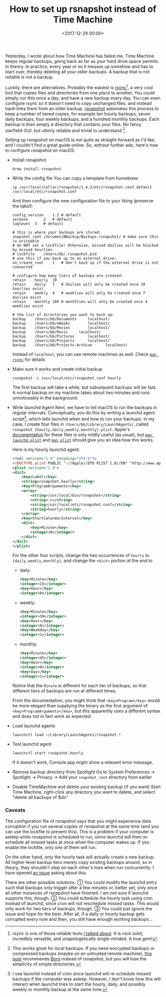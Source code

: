 #+title: How to set up rsnapshot instead of Time Machine
#+date: <2017-12-29 00:00>

Yesterday, I wrote about how Time Machine has failed me. Time Machine keeps regular backups, going back as far as your hard drive space permits. In theory. In practice, every year or so it messes up somehow and has to start over, thereby deleting all your older backups. A backup that is not reliable is not a backup.

Luckily, there are alternatives. Probably the easiest is [[https://rsync.samba.org/][rsync]][1], a very cool tool that copies files and directories from one place to another. You could simply run this once a day, and have a new backup every day. You can even configure rsync so it doesn't need to copy unchanged files, and instead hard-links them from an older backup. [[http://rsnapshot.org/][rsnapshot]] automates this process to keep a number of tiered copies, for example ten hourly backups, seven daily backups, four weekly backups, and a hundred monthly backups. Each backup is then simply a directory that contains your files. No fancy starfield-GUI, but utterly reliable and trivial to understand [2].

Setting up rsnapshot on macOS is not quite as straight-forward as I'd like, and I couldn't find a great guide online. So, without further ado, here's how to configure rsnapshot on macOS:


- Install rsnapshot
  : brew install rsnapshot

- Write the config file
  You can copy a template from homebrew:
  : cp /usr/local/Cellar/rsnapshot/1.4.2/etc/rsnapshot.conf.default /usr/local/etc/rsnapshot.conf
  And then configure the new configuration file to your liking (preserve the tabs!):

  #+begin_src config
  config_version	1.2 # default
  verbose		2   # default
  loglevel	3   # default

  # this is where your backups are stored:
  snapshot_root	/Volumes/BBackup/Backups.rsnapshot/ # make sure this is writeable
  # do NOT set a lockfile! Otherwise, missed dailies will be blocked by missed hourlies
  # lockfile	/Users/bb/.rsnapshot.pid
  # use this if you back up to an external drive:
  no_create_root	1   # don't back up if the external drive is not connected

  # configure how many tiers of backups are created:
  retain	hourly	10
  retain	daily	7   # dailies will only be created once 10 hourlies exist
  retain	weekly	4   # weeklies will only be created once 7 dailies exist
  retain	monthly	100 # monthlies will only be created once 4 weeklies exist

  # the list of directories you want to back up:
  backup	/Users/bb/Documents		localhost/
  backup	/Users/bb/eBooks		localhost/
  backup	/Users/bb/Movies		localhost/
  backup	/Users/bb/Music		localhost/
  backup	/Users/bb/Pictures		localhost/
  backup	/Users/bb/Projects		localhost/
  backup	/Users/bb/Projects-Archive		localhost/
  #+end_src

  Instead of ~localhost~, you can use remote machines as well. Check  [[https://download.samba.org/pub/rsync/rsync.html][~man rsync~]] for details

- Make sure it works and create initial backup
  : rsnapshot -c /usr/local/etc/rsnapshot.conf hourly
  The first backup will take a while, but subsequent backups will be fast. A normal backup on my machine takes about two minutes and runs unnoticeably in the background.

- Write launchd Agent
  Next, we have to tell macOS to run the backups in regular intervals. Conceptually, you do this by writing a launchd agent script[3], which tells launchd when and how to run your backups. In my case, I create four files in ~/Users/bb/Library/LaunchAgents/~, called ~rsnapshot.{hourly,daily,weekly,monthly}.plist~. Apple's [[https://developer.apple.com/library/content/documentation/MacOSX/Conceptual/BPSystemStartup/Chapters/ScheduledJobs.html][documentation]] for these files is only mildly useful (as usual), but [[https://developer.apple.com/legacy/library/documentation/Darwin/Reference/ManPages/man5/launchd.plist.5.html][~man launchd.plist~]] and [[https://developer.apple.com/legacy/library/documentation/Darwin/Reference/ManPages/man5/plist.5.html#//apple_ref/doc/man/5/plist][~man plist~]] should give you an idea how this works.

  Here is my hourly launchd agent:

  #+begin_src xml
  <?xml version="1.0" encoding="UTF-8"?>
  <!DOCTYPE plist PUBLIC "-//Apple//DTD PLIST 1.0//EN" "http://www.apple.com/DTDs/PropertyList-1.0.dtd">
  <plist version="1.0">
  <dict>
      <key>Label</key>
      <string>rsnapshot.hourly</string>
      <key>ProgramArguments</key>
      <array>
          <string>/usr/local/bin/rsnapshot</string>
          <string>-c</string>
          <string>/usr/local/etc/rsnapshot.conf</string>
          <string>hourly</string>
      </array>
      <key>StartCalendarInterval</key>
      <dict>
          <key>Minute</key>
          <integer>0</integer>
      </dict>
  </dict>
  </plist>
  #+end_src

  For the other four scripts, change the two occurrences of ~hourly~ to ~{daily,weekly,monthly}~, and change the ~<dict>~ portion at the end to

  - daily:
    #+begin_src xml
    <key>Minute</key>
    <integer>15</integer>
    <key>Hour</key>
    <integer>0</integer>
    #+end_src
  - weekly:
    #+begin_src xml
    <key>Minute</key>
    <integer>30</integer>
    <key>Hour</key>
    <integer>0</integer>
    <key>Weekday</key>
    <integer>1</integer>
    #+end_src
  - monthly:
    #+begin_src xml
    <key>Minute</key>
    <integer>45</integer>
    <key>Hour</key>
    <integer>0</integer>
    <key>Day</key>
    <integer>1</integer>
    #+end_src

  Notice that the ~Minute~ is different for each tier of backups, so that different tiers of backups are run at different times.

  From the documentation, you might think that ~<key>Program</key>~ would be more elegant than supplying the binary as the first argument of ~<key>ProgramArguments</key>~, but this apparently uses a different syntax and does not in fact work as expected.

- Load launchd agents
  : launchctl load ~/Library/LaunchAgents/rsnapshot.*

- Test launchd agent
  : launchctl start rsnapshot.hourly
  If it doesn't work, Console.app might show a relevant error message.

- Remove backup directory from Spotlight
  Go to System Preferences → Spotlight → Privacy → Add your ~snapshot_root~ directory from earlier

- Disable TimeMachine and delete your existing backup (if you want)
  Start Time Machine, right-click any directory you want to delete, and select "delete all backups of $dir"

[1] rsync is one of those reliable tools [[http://bastibe.de/2017-12-28-dropbox-timemachine-is-useless.html][I talked about]]. It is rock solid, incredibly versatile, and unapologetically single-minded. A true gem!

[2] This works great for local backups. If you need encrypted backups or compressed backups (maybe on an untrusted remote machine), [[https://www.reddit.com/r/linux/comments/42feqz/i_asked_here_for_the_optimal_backup_solution_and/czbeuby/][this post]] recommends [[https://www.borgbackup.org/][Borg]] instead of rsnapshot, but you will lose the simplicity of simple directories.

[3] I use launchd instead of cron since launchd will re-schedule missed backups if the computer was asleep. However, I don't know how this will interact when launchd tries to start the hourly, daily, and possibly weekly or monthly backup at the same time.

*** Caveats
The configuration file of rsnapshot says that you might experience data corruption if you run several copies of rsnapshot at the same time (and you can use the lockfile to prevent this). This is a problem if your computer is asleep while rsnapshot is scheduled to run, since launchd will then re-schedule all missed tasks at once when the computer wakes up. If you enable the lockfile, only one of them will run.

On the other hand, only the hourly task will actually create a new backup. All higher-level backup tiers merely copy existing backups around, so /in theory/, they shouldn't step on each other's toes when run concurrently. I have opened [[https://github.com/rsnapshot/rsnapshot/issues/200][an issue]] asking about this.

There are other possible solutions: ① You could modify the launchd entry such that backups only trigger after a few minutes or, better yet, only once all other instances of rsnapshot have finished. I am not sure if launchd supports this, though. ② You could schedule the hourly task using cron instead of launchd, since cron will /not/ reschedule missed tasks. This would only work for two tiers of backups, though. ③ You could just ignore the issue and hope for the best. After all, if a daily or hourly backup gets corrupted every now and then, you still have enough working backups...
